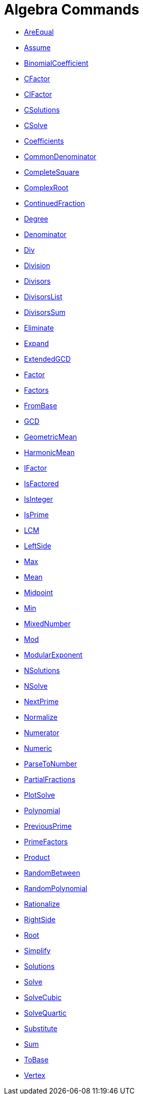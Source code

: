 = Algebra Commands
:page-en: commands/Algebra_Commands
ifdef::env-github[:imagesdir: /en/modules/ROOT/assets/images]

* xref:/commands/AreEqual.adoc[AreEqual]
* xref:/commands/Assume.adoc[Assume]
* xref:/commands/BinomialCoefficient.adoc[BinomialCoefficient]
* xref:/commands/CFactor.adoc[CFactor]
* xref:/commands/CIFactor.adoc[CIFactor]
* xref:/commands/CSolutions.adoc[CSolutions]
* xref:/commands/CSolve.adoc[CSolve]
* xref:/commands/Coefficients.adoc[Coefficients]
* xref:/commands/CommonDenominator.adoc[CommonDenominator]
* xref:/commands/CompleteSquare.adoc[CompleteSquare]
* xref:/commands/ComplexRoot.adoc[ComplexRoot]
* xref:/commands/ContinuedFraction.adoc[ContinuedFraction]
* xref:/commands/Degree.adoc[Degree]
* xref:/commands/Denominator.adoc[Denominator]
* xref:/commands/Div.adoc[Div]
* xref:/commands/Division.adoc[Division]
* xref:/commands/Divisors.adoc[Divisors]
* xref:/commands/DivisorsList.adoc[DivisorsList]
* xref:/commands/DivisorsSum.adoc[DivisorsSum]
* xref:/commands/Eliminate.adoc[Eliminate]
* xref:/commands/Expand.adoc[Expand]
* xref:/commands/ExtendedGCD.adoc[ExtendedGCD]
* xref:/commands/Factor.adoc[Factor]
* xref:/commands/Factors.adoc[Factors]
* xref:/commands/FromBase.adoc[FromBase]
* xref:/commands/GCD.adoc[GCD]
* xref:/commands/GeometricMean.adoc[GeometricMean]
* xref:/commands/HarmonicMean.adoc[HarmonicMean]
* xref:/commands/IFactor.adoc[IFactor]
* xref:/commands/IsFactored.adoc[IsFactored]
* xref:/commands/IsInteger.adoc[IsInteger]
* xref:/commands/IsPrime.adoc[IsPrime]
* xref:/commands/LCM.adoc[LCM]
* xref:/commands/LeftSide.adoc[LeftSide]
* xref:/commands/Max.adoc[Max]
* xref:/commands/Mean.adoc[Mean]
* xref:/commands/Midpoint.adoc[Midpoint]
* xref:/commands/Min.adoc[Min]
* xref:/commands/MixedNumber.adoc[MixedNumber]
* xref:/commands/Mod.adoc[Mod]
* xref:/commands/ModularExponent.adoc[ModularExponent]
* xref:/commands/NSolutions.adoc[NSolutions]
* xref:/commands/NSolve.adoc[NSolve]
* xref:/commands/NextPrime.adoc[NextPrime]
* xref:/commands/Normalize.adoc[Normalize]
* xref:/commands/Numerator.adoc[Numerator]
* xref:/commands/Numeric.adoc[Numeric]
* xref:/commands/ParseToNumber.adoc[ParseToNumber]
* xref:/commands/PartialFractions.adoc[PartialFractions]
* xref:/commands/PlotSolve.adoc[PlotSolve]
* xref:/commands/Polynomial.adoc[Polynomial]
* xref:/commands/PreviousPrime.adoc[PreviousPrime]
* xref:/commands/PrimeFactors.adoc[PrimeFactors]
* xref:/commands/Product.adoc[Product]
* xref:/commands/RandomBetween.adoc[RandomBetween]
* xref:/commands/RandomPolynomial.adoc[RandomPolynomial]
* xref:/commands/Rationalize.adoc[Rationalize]
* xref:/commands/RightSide.adoc[RightSide]
* xref:/commands/Root.adoc[Root]
* xref:/commands/Simplify.adoc[Simplify]
* xref:/commands/Solutions.adoc[Solutions]
* xref:/commands/Solve.adoc[Solve]
* xref:/commands/SolveCubic.adoc[SolveCubic]
* xref:/commands/SolveQuartic.adoc[SolveQuartic]
* xref:/commands/Substitute.adoc[Substitute]
* xref:/commands/Sum.adoc[Sum]
* xref:/commands/ToBase.adoc[ToBase]
* xref:/commands/Vertex.adoc[Vertex]
